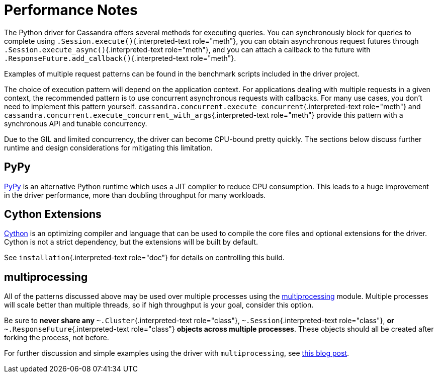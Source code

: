 = Performance Notes

The Python driver for Cassandra offers several methods for executing queries.
You can synchronously block for queries to complete using `.Session.execute()`{.interpreted-text role="meth"}, you can obtain asynchronous request futures through `.Session.execute_async()`{.interpreted-text role="meth"}, and you can attach a callback to the future with `.ResponseFuture.add_callback()`{.interpreted-text role="meth"}.

Examples of multiple request patterns can be found in the benchmark scripts included in the driver project.

The choice of execution pattern will depend on the application context.
For applications dealing with multiple requests in a given context, the recommended pattern is to use concurrent asynchronous requests with callbacks.
For many use cases, you don't need to implement this pattern yourself.
`cassandra.concurrent.execute_concurrent`{.interpreted-text role="meth"} and `cassandra.concurrent.execute_concurrent_with_args`{.interpreted-text role="meth"} provide this pattern with a synchronous API and tunable concurrency.

Due to the GIL and limited concurrency, the driver can become CPU-bound pretty quickly.
The sections below discuss further runtime and design considerations for mitigating this limitation.

== PyPy

http://pypy.org[PyPy] is an alternative Python runtime which uses a JIT compiler to reduce CPU consumption.
This leads to a huge improvement in the driver performance, more than doubling throughput for many workloads.

== Cython Extensions

http://cython.org/[Cython] is an optimizing compiler and language that can be used to compile the core files and optional extensions for the driver.
Cython is not a strict dependency, but the extensions will be built by default.

See `installation`{.interpreted-text role="doc"} for details on controlling this build.

== multiprocessing

All of the patterns discussed above may be used over multiple processes using the http://docs.python.org/2/library/multiprocessing.html[multiprocessing] module.
Multiple processes will scale better than multiple threads, so if high throughput is your goal, consider this option.

Be sure to *never share any* `~.Cluster`{.interpreted-text role="class"}, `~.Session`{.interpreted-text role="class"}, *or* `~.ResponseFuture`{.interpreted-text role="class"} *objects across multiple processes*.
These objects should all be created after forking the process, not before.

For further discussion and simple examples using the driver with `multiprocessing`, see http://www.datastax.com/dev/blog/datastax-python-driver-multiprocessing-example-for-improved-bulk-data-throughput[this blog post].
